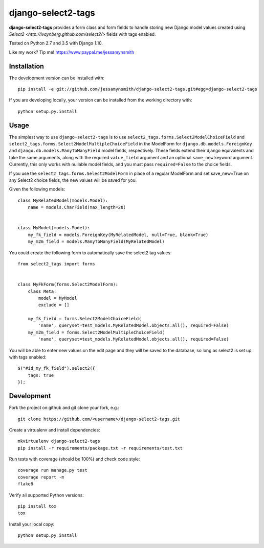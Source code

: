 django-select2-tags
===================

|Build Status| |Coverage Status|

**django-select2-tags** provides a form class and form fields to handle storing new Django model
values created using `Select2 <http://ivaynberg.github.com/select2/>` fields with tags enabled.

Tested on Python 2.7 and 3.5 with Django 1.10.

Like my work? Tip me! https://www.paypal.me/jessamynsmith


Installation
------------

The development version can be installed with:

::

    pip install -e git://github.com/jessamynsmith/django-select2-tags.git#egg=django-select2-tags

If you are developing locally, your version can be installed from the
working directory with:

::

    python setup.py.install


Usage
-----

The simplest way to use ``django-select2-tags`` is to use
``select2_tags.forms.Select2ModelChoiceField`` and
``select2_tags.forms.Select2ModelMultipleChoiceField`` in the ModelForm for
``django.db.models.ForeignKey`` and
``django.db.models.ManyToManyField`` model fields, respectively. These fields extend
their django equivalents and take the same arguments, along with the required ``value_field``
argument and an optional ``save_new`` keyword argument. Currently, this only works with
nullable model fields, and you must pass ``required=False`` to the choice fields.

If you use the ``select2_tags.forms.Select2ModelForm`` in place of a regular ModelForm and set
save_new=True on any Select2 choice fields, the new values will be saved for you.

Given the following models:

::

   class MyRelatedModel(models.Model):
       name = models.CharField(max_length=20)


   class MyModel(models.Model):
       my_fk_field = models.ForeignKey(MyRelatedModel, null=True, blank=True)
       my_m2m_field = models.ManyToManyField(MyRelatedModel)

You could create the following form to automatically save the select2 tag values:

::

   from select2_tags import forms


   class MyFkForm(forms.Select2ModelForm):
       class Meta:
           model = MyModel
           exclude = []

       my_fk_field = forms.Select2ModelChoiceField(
           'name', queryset=test_models.MyRelatedModel.objects.all(), required=False)
       my_m2m_field = forms.Select2ModelMultipleChoiceField(
           'name', queryset=test_models.MyRelatedModel.objects.all(), required=False)

You will be able to enter new values on the edit page and they will be saved to the database,
so long as select2 is set up with tags enabled:

::

    $("#id_my_fk_field").select2({
        tags: true
    });


Development
-----------

Fork the project on github and git clone your fork, e.g.:

::

    git clone https://github.com/<username>/django-select2-tags.git

Create a virtualenv and install dependencies:

::

    mkvirtualenv django-select2-tags
    pip install -r requirements/package.txt -r requirements/test.txt

Run tests with coverage (should be 100%) and check code style:

::

    coverage run manage.py test
    coverage report -m
    flake8

Verify all supported Python versions:

::

    pip install tox
    tox

Install your local copy:

::

    python setup.py install

.. |Build Status| image:: https://img.shields.io/circleci/project/github/jessamynsmith/django-select2-tags.svg
   :target: https://circleci.com/gh/jessamynsmith/django-select2-tags
   :alt: Build status
.. |Coverage Status| image:: https://img.shields.io/coveralls/jessamynsmith/django-select2-tags.svg
   :target: https://coveralls.io/r/jessamynsmith/django-select2-tags?branch=master
   :alt: Coverage status
